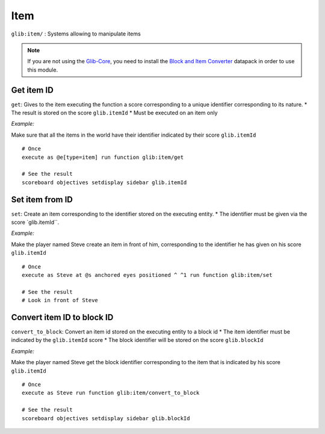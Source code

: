 ****
Item
****

``glib:item/`` : Systems allowing to manipulate items

.. note::

    If you are not using the `Glib-Core <https://gitlab.com/Altearn/gunivers/minecraft/datapack/Glibs/glib-core>`_, you need to install the `Block and Item Converter <https://gitlab.com/Altearn/gunivers/minecraft/datapack/Glibs/addons/block-and-item-converter>`_ datapack in order to use this module.

Get item ID
~~~~~~~~~~~

``get``: Gives to the item executing the function a score corresponding
to a unique identifier corresponding to its nature. \* The result is
stored on the score ``glib.itemId`` \* Must be executed on an item only

*Example:* 

Make sure that all the items in the world have their identifier
indicated by their score ``glib.itemId``

::

    # Once
    execute as @e[type=item] run function glib:item/get

    # See the result
    scoreboard objectives setdisplay sidebar glib.itemId

Set item from ID
~~~~~~~~~~~~~~~~

``set``: Create an item corresponding to the identifier stored on the
executing entity. \* The identifier must be given via the score
\`glib.itemId\`\`.

*Example:*

Make the player named Steve create an item in front of him,
corresponding to the identifier he has given on his score
``glib.itemId``

::

    # Once
    execute as Steve at @s anchored eyes positioned ^ ^1 run function glib:item/set

    # See the result
    # Look in front of Steve

Convert item ID to block ID
~~~~~~~~~~~~~~~~~~~~~~~~~~~

``convert_to_block``: Convert an item id stored on the executing entity
to a block id \* The item identifier must be indicated by the
``glib.itemId`` score \* The block identifier will be stored on the
score ``glib.blockId``

*Example:*

Make the player named Steve get the block identifier corresponding to
the item that is indicated by his score ``glib.itemId``

::

    # Once
    execute as Steve run function glib:item/convert_to_block

    # See the result
    scoreboard objectives setdisplay sidebar glib.blockId

